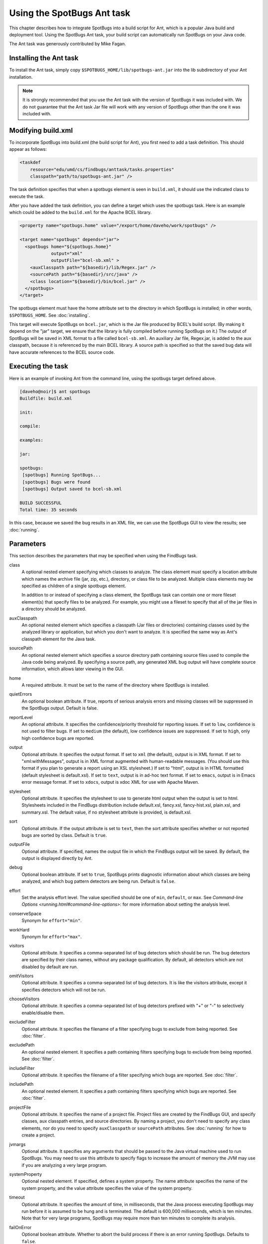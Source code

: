 Using the SpotBugs Ant task
===========================

This chapter describes how to integrate SpotBugs into a build script for Ant, which is a popular Java build and deployment tool.
Using the SpotBugs Ant task, your build script can automatically run SpotBugs on your Java code.

The Ant task was generously contributed by Mike Fagan.

Installing the Ant task
-----------------------

To install the Ant task, simply copy ``$SPOTBUGS_HOME/lib/spotbugs-ant.jar`` into the lib subdirectory of your Ant installation.

.. note::

  It is strongly recommended that you use the Ant task with the version of SpotBugs it was included with.
  We do not guarantee that the Ant task Jar file will work with any version of SpotBugs other than the one it was included with.

Modifying build.xml
-------------------

To incorporate SpotBugs into build.xml (the build script for Ant), you first need to add a task definition. This should appear as follows:

.. code:: xml

  <taskdef
      resource="edu/umd/cs/findbugs/anttask/tasks.properties"
      classpath="path/to/spotbugs-ant.jar" />

The task definition specifies that when a spotbugs element is seen in ``build.xml``, it should use the indicated class to execute the task.

After you have added the task definition, you can define a target which uses the spotbugs task.
Here is an example which could be added to the ``build.xml`` for the Apache BCEL library.

.. code:: xml

  <property name="spotbugs.home" value="/export/home/daveho/work/spotbugs" />

  <target name="spotbugs" depends="jar">
    <spotbugs home="${spotbugs.home}"
              output="xml"
              outputFile="bcel-sb.xml" >
      <auxClasspath path="${basedir}/lib/Regex.jar" />
      <sourcePath path="${basedir}/src/java" />
      <class location="${basedir}/bin/bcel.jar" />
    </spotbugs>
  </target>

The spotbugs element must have the home attribute set to the directory in which SpotBugs is installed; in other words, ``$SPOTBUGS_HOME``. See :doc:`installing`.

This target will execute SpotBugs on ``bcel.jar``, which is the Jar file produced by BCEL's build script. (By making it depend on the "jar" target, we ensure that the library is fully compiled before running SpotBugs on it.)
The output of SpotBugs will be saved in XML format to a file called ``bcel-sb.xml``.
An auxiliary Jar file, Regex.jar, is added to the aux classpath, because it is referenced by the main BCEL library.
A source path is specified so that the saved bug data will have accurate references to the BCEL source code.

Executing the task
------------------

Here is an example of invoking Ant from the command line, using the spotbugs target defined above.

.. code-block:: none

  [daveho@noir]$ ant spotbugs
  Buildfile: build.xml

  init:

  compile:

  examples:

  jar:

  spotbugs:
   [spotbugs] Running SpotBugs...
   [spotbugs] Bugs were found
   [spotbugs] Output saved to bcel-sb.xml

  BUILD SUCCESSFUL
  Total time: 35 seconds

In this case, because we saved the bug results in an XML file, we can use the SpotBugs GUI to view the results; see :doc:`running`.

Parameters
----------

This section describes the parameters that may be specified when using the FindBugs task.

class
  A optional nested element specifying which classes to analyze.
  The class element must specify a location attribute which names the archive file (jar, zip, etc.), directory, or class file to be analyzed.
  Multiple class elements may be specified as children of a single spotbugs element.

  In addition to or instead of specifying a class element, the SpotBugs task can contain one or more fileset element(s) that specify files to be analyzed.
  For example, you might use a fileset to specify that all of the jar files in a directory should be analyzed.

auxClasspath
  An optional nested element which specifies a classpath (Jar files or directories) containing classes used by the analyzed library or application, but which you don't want to analyze.
  It is specified the same way as Ant's classpath element for the Java task.

sourcePath
  An optional nested element which specifies a source directory path containing source files used to compile the Java code being analyzed.
  By specifying a source path, any generated XML bug output will have complete source information, which allows later viewing in the GUI.

home
  A required attribute. It must be set to the name of the directory where SpotBugs is installed.

quietErrors
  An optional boolean attribute. If true, reports of serious analysis errors and missing classes will be suppressed in the SpotBugs output. Default is false.

reportLevel
  An optional attribute. It specifies the confidence/priority threshold for reporting issues.
  If set to ``low``, confidence is not used to filter bugs.
  If set to ``medium`` (the default), low confidence issues are suppressed.
  If set to ``high``, only high confidence bugs are reported.

output
  Optional attribute. It specifies the output format. If set to ``xml`` (the default), output is in XML format. If set to "xml:withMessages", output is in XML format augmented with human-readable messages.
  (You should use this format if you plan to generate a report using an XSL stylesheet.) If set to "html", output is in HTML formatted (default stylesheet is default.xsl).
  If set to ``text``, output is in ad-hoc text format. If set to ``emacs``, output is in Emacs error message format. If set to ``xdocs``, output is xdoc XML for use with Apache Maven.

stylesheet
  Optional attribute. It specifies the stylesheet to use to generate html output when the output is set to html.
  Stylesheets included in the FindBugs distribution include default.xsl, fancy.xsl, fancy-hist.xsl, plain.xsl, and summary.xsl. The default value, if no stylesheet attribute is provided, is default.xsl.

sort
  Optional attribute. If the output attribute is set to ``text``, then the sort attribute specifies whether or not reported bugs are sorted by class. Default is ``true``.

outputFile
  Optional attribute. If specified, names the output file in which the FindBugs output will be saved.
  By default, the output is displayed directly by Ant.

debug
  Optional boolean attribute. If set to ``true``, SpotBugs prints diagnostic information about which classes are being analyzed, and which bug pattern detectors are being run. Default is ``false``.

effort
  Set the analysis effort level. The value specified should be one of ``min``, ``default``, or ``max``.
  See `Command-line Options <running.html#command-line-options>`: for more information about setting the analysis level.

conserveSpace
  Synonym for ``effort="min"``.

workHard
  Synonym for ``effort="max"``.

visitors
  Optional attribute. It specifies a comma-separated list of bug detectors which should be run.
  The bug detectors are specified by their class names, without any package qualification.
  By default, all detectors which are not disabled by default are run.

omitVisitors
  Optional attribute. It specifies a comma-separated list of bug detectors.
  It is like the visitors attribute, except it specifies detectors which will not be run.

chooseVisitors
  Optional attribute. It specifies a comma-separated list of bug detectors prefixed with "+" or "-" to selectively enable/disable them.

excludeFilter
  Optional attribute. It specifies the filename of a filter specifying bugs to exclude from being reported. See :doc:`filter`.

excludePath
  An optional nested element. It specifies a path containing filters specifying bugs to exclude from being reported. See :doc:`filter`.

includeFilter
  Optional attribute. It specifies the filename of a filter specifying which bugs are reported. See :doc:`filter`.

includePath
  An optional nested element. It specifies a path containing filters specifying which bugs are reported. See :doc:`filter`.

projectFile
  Optional attribute. It specifies the name of a project file.
  Project files are created by the FindBugs GUI, and specify classes, aux classpath entries, and source directories.
  By naming a project, you don't need to specify any class elements, nor do you need to specify ``auxClasspath`` or ``sourcePath`` attributes.
  See :doc:`running` for how to create a project.

jvmargs
  Optional attribute. It specifies any arguments that should be passed to the Java virtual machine used to run SpotBugs.
  You may need to use this attribute to specify flags to increase the amount of memory the JVM may use if you are analyzing a very large program.

systemProperty
  Optional nested element. If specified, defines a system property.
  The name attribute specifies the name of the system property, and the value attribute specifies the value of the system property.

timeout
  Optional attribute. It specifies the amount of time, in milliseconds, that the Java process executing SpotBugs may run before it is assumed to be hung and is terminated.
  The default is 600,000 milliseconds, which is ten minutes. Note that for very large programs, SpotBugs may require more than ten minutes to complete its analysis.

failOnError
  Optional boolean attribute. Whether to abort the build process if there is an error running SpotBugs. Defaults to ``false``.

errorProperty
  Optional attribute which specifies the name of a property that will be set to ``true`` if an error occurs while running SpotBugs.

warningsProperty
  Optional attribute which specifies the name of a property that will be set to ``true`` if any warnings are reported by SpotBugs on the analyzed program.

userPreferencesFile
  Optional attribute. Set the path of the user preferences file to use, which might override some of the options above.
  Specifying ``userPreferencesFile`` as first argument would mean some later options will override them, as last argument would mean they will override some previous options).
  This rationale behind this option is to reuse SpotBugs Eclipse project settings for command line execution.

nested
  Optional attribute which enables or disables scanning of nested jar and zip files found in the list of files and directories to be analyzed.
  By default, scanning of nested jar/zip files is enabled.

setExitCode
  Optional boolean attribute. Whether the exit code will be returned to the main ant job. Defaults to ``true``.
